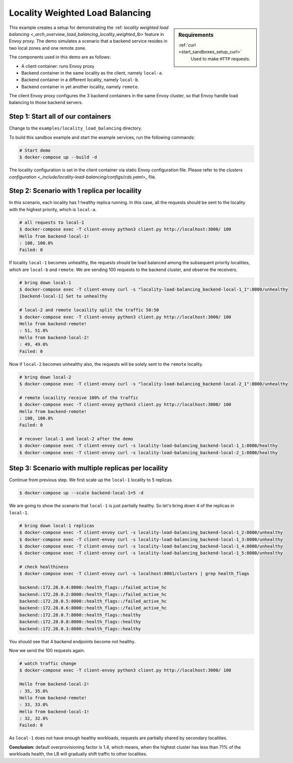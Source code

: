 .. _install_sandboxes_locality_load_balancing:

Locality Weighted Load Balancing
================================

.. sidebar:: Requirements

   .. include:: _include/docker-env-setup-link.rst

   :ref:`curl <start_sandboxes_setup_curl>`
        Used to make ``HTTP`` requests.

This example creates a setup for demonstrating the :ref: `locality weighted load balancing <_arch_overview_load_balancing_locality_weighted_lb>` feature in Envoy proxy. The demo simulates a scenario that a backend service resides in two local zones and one remote zone.

The components used in this demo are as follows:

- A client container: runs Envoy proxy
- Backend container in the same locality as the client, namely ``local-a``.
- Backend container in a different locality, namely ``local-b``.
- Backend container in yet another locality, namely ``remote``.

The client Envoy proxy configures the 3 backend containers in the same Envoy cluster, so that Envoy handle load balancing to those backend servers.

Step 1: Start all of our containers
***********************************

Change to the ``examples/locality_load_balancing`` directory.

To build this sandbox example and start the example services, run the following commands:

.. code:: shell

    # Start demo
    $ docker-compose up --build -d

The locality configuration is set in the client container via static Envoy configuration file. Please refer to the `clusters configuration <_include/locality-load-balancing/configs/cds.yaml>_` file.

Step 2: Scenario with 1 replica per locaility
*********************************************

In this scenario, each locality has 1 healthy replica running. In this case, all the requests should be sent to the locality with the highest priority, which is ``local-a``.

.. code:: shell

    # all requests to local-1
    $ docker-compose exec -T client-envoy python3 client.py http://localhost:3000/ 100
    Hello from backend-local-1!
    : 100, 100.0%
    Failed: 0

If locality ``local-1`` becomes unhealthy, the requests should be load balanced among the subsequent priority localities, which are ``local-b`` and ``remote``. We are sending 100 requests to the backend cluster, and observe the receivers.

.. code:: shell

    # bring down local-1
    $ docker-compose exec -T client-envoy curl -s "locality-load-balancing_backend-local-1_1":8000/unhealthy
    [backend-local-1] Set to unhealthy

    # local-2 and remote locaility split the traffic 50:50
    $ docker-compose exec -T client-envoy python3 client.py http://localhost:3000/ 100
    Hello from backend-remote!
    : 51, 51.0%
    Hello from backend-local-2!
    : 49, 49.0%
    Failed: 0

Now if ``local-2`` becomes unhealthy also, the requests will be solely sent to the ``remote`` locality.

.. code:: shell

    # bring down local-2
    $ docker-compose exec -T client-envoy curl -s "locality-load-balancing_backend-local-2_1":8000/unhealthy

    # remote locaility receive 100% of the traffic
    $ docker-compose exec -T client-envoy python3 client.py http://localhost:3000/ 100
    Hello from backend-remote!
    : 100, 100.0%
    Failed: 0

    # recover local-1 and local-2 after the demo
    $ docker-compose exec -T client-envoy curl -s locality-load-balancing_backend-local-1_1:8000/healthy
    $ docker-compose exec -T client-envoy curl -s locality-load-balancing_backend-local-2_1:8000/healthy


Step 3: Scenario with multiple replicas per locaility
*****************************************************

Continue from previous step. We first scale up the ``local-1`` locality to 5 replicas.

.. code:: shell

    $ docker-compose up --scale backend-local-1=5 -d

We are going to show the scenario that ``local-1`` is just partially healthy. So let's bring down 4 of the replicas in ``local-1``.

.. code:: shell

    # bring down local-1 replicas
    $ docker-compose exec -T client-envoy curl -s locality-load-balancing_backend-local-1_2:8000/unhealthy
    $ docker-compose exec -T client-envoy curl -s locality-load-balancing_backend-local-1_3:8000/unhealthy
    $ docker-compose exec -T client-envoy curl -s locality-load-balancing_backend-local-1_4:8000/unhealthy
    $ docker-compose exec -T client-envoy curl -s locality-load-balancing_backend-local-1_5:8000/unhealthy

    # check healthiness
    $ docker-compose exec -T client-envoy curl -s localhost:8001/clusters | grep health_flags

    backend::172.28.0.4:8000::health_flags::/failed_active_hc
    backend::172.28.0.2:8000::health_flags::/failed_active_hc
    backend::172.28.0.5:8000::health_flags::/failed_active_hc
    backend::172.28.0.6:8000::health_flags::/failed_active_hc
    backend::172.28.0.7:8000::health_flags::healthy
    backend::172.28.0.8:8000::health_flags::healthy
    backend::172.28.0.3:8000::health_flags::healthy

You should see that 4 backend endpoints become not healthy.

Now we send the 100 requests again.

.. code:: shell

    # watch traffic change
    $ docker-compose exec -T client-envoy python3 client.py http://localhost:3000/ 100

    Hello from backend-local-2!
    : 35, 35.0%
    Hello from backend-remote!
    : 33, 33.0%
    Hello from backend-local-1!
    : 32, 32.0%
    Failed: 0

As ``local-1`` does not have enough healthy workloads, requests are partially shared by secondary localities.

**Conclusion:** default overprovisioning factor is 1.4, which means,
when the highest cluster has less than 71% of the workloads health, the
LB will gradually shift traffic to other localities.

